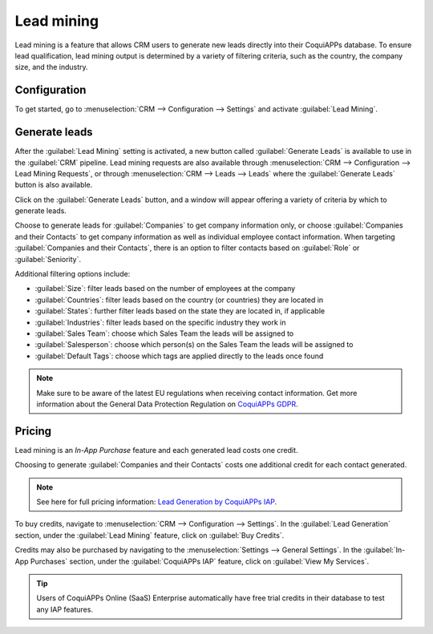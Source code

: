 ===========
Lead mining
===========

Lead mining is a feature that allows CRM users to generate new leads directly into their CoquiAPPs
database. To ensure lead qualification, lead mining output is determined by a variety of filtering
criteria, such as the country, the company size, and the industry.

Configuration
=============

To get started, go to :menuselection:`CRM --> Configuration --> Settings` and activate
:guilabel:`Lead Mining`.

.. image:: lead_mining/activate-lead-mining.png
   :align: center
   :alt: Activate lead mining in CoquiAPPs CRM settings.

Generate leads
==============

After the :guilabel:`Lead Mining` setting is activated, a new button called :guilabel:`Generate
Leads` is available to use in the :guilabel:`CRM` pipeline. Lead mining requests are also available
through :menuselection:`CRM --> Configuration --> Lead Mining Requests`, or through
:menuselection:`CRM --> Leads --> Leads` where the :guilabel:`Generate Leads` button is also
available.

.. image:: lead_mining/generate-leads-button.png
   :align: center
   :alt: The Generate Leads button to use the lead mining feature.

Click on the :guilabel:`Generate Leads` button, and a window will appear offering a variety of
criteria by which to generate leads.

.. image:: lead_mining/generate-leads-popup.png
   :align: center
   :alt: The pop-up window with the selection criteria in order to generate leads in CoquiAPPs.

Choose to generate leads for :guilabel:`Companies` to get company information only, or choose
:guilabel:`Companies and their Contacts` to get company information as well as individual employee
contact information. When targeting :guilabel:`Companies and their Contacts`, there is an option to
filter contacts based on :guilabel:`Role` or :guilabel:`Seniority`.

Additional filtering options include:

- :guilabel:`Size`: filter leads based on the number of employees at the company
- :guilabel:`Countries`: filter leads based on the country (or countries) they are located in
- :guilabel:`States`: further filter leads based on the state they are located in, if applicable
- :guilabel:`Industries`: filter leads based on the specific industry they work in
- :guilabel:`Sales Team`: choose which Sales Team the leads will be assigned to
- :guilabel:`Salesperson`: choose which person(s) on the Sales Team the leads will be assigned to
- :guilabel:`Default Tags`: choose which tags are applied directly to the leads once found

.. note::
   Make sure to be aware of the latest EU regulations when receiving contact information. Get more
   information about the General Data Protection Regulation on `CoquiAPPs GDPR <http://CoquiAPPs.com/gdpr>`_.

Pricing
=======

Lead mining is an *In-App Purchase* feature and each generated lead costs one credit.

Choosing to generate :guilabel:`Companies and their Contacts` costs one additional credit for each
contact generated.

.. note::
   See here for full pricing information: `Lead Generation by CoquiAPPs IAP <https://iap.CoquiAPPs.com/iap/
   in-app-services/167?>`_.

To buy credits, navigate to :menuselection:`CRM --> Configuration --> Settings`. In the
:guilabel:`Lead Generation` section, under the :guilabel:`Lead Mining` feature, click on
:guilabel:`Buy Credits`.

.. image:: lead_mining/buy-lead-mining-credits-setting.png
   :align: center
   :alt: Buy credits from the lead mining settings.

Credits may also be purchased by navigating to the :menuselection:`Settings --> General Settings`.
In the :guilabel:`In-App Purchases` section, under the :guilabel:`CoquiAPPs IAP` feature, click on
:guilabel:`View My Services`.

.. image:: lead_mining/view-my-services-setting.png
   :align: center
   :alt: Buy credits in the CoquiAPPs IAP settings.

.. tip::

   Users of CoquiAPPs Online (SaaS) Enterprise automatically have free trial credits in their database to
   test any IAP features.

.. seealso::
   * :doc:`../../../general/in_app_purchase`
